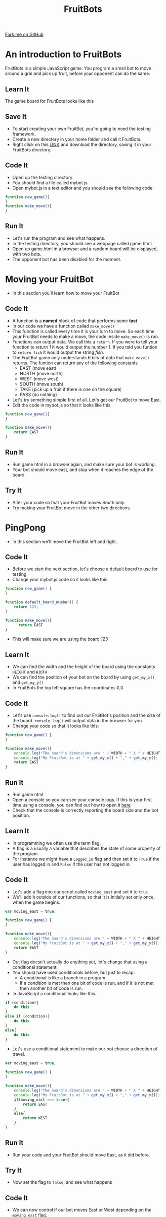 #+STARTUP:indent
#+HTML_HEAD: <link rel="stylesheet" type="text/css" href="css/styles.css"/>
#+HTML_HEAD_EXTRA: <link href='http://fonts.googleapis.com/css?family=Ubuntu+Mono|Ubuntu' rel='stylesheet' type='text/css'>
#+OPTIONS: f:nil author:nil num:1 creator:nil timestamp:nil  
#+TITLE: FruitBots
#+AUTHOR: Marc Scott

#+BEGIN_HTML
<div class=ribbon>
<a href="https://github.com/MarcScott/8CS-FruitBots">Fork me on GitHub</a>
</div>
#+END_HTML

* COMMENT Use as a template
:PROPERTIES:
:HTML_CONTAINER_CLASS: activity
:END:
** Learn It
:PROPERTIES:
:HTML_CONTAINER_CLASS: learn
:END:

** Research It
:PROPERTIES:
:HTML_CONTAINER_CLASS: research
:END:

** Design It
:PROPERTIES:
:HTML_CONTAINER_CLASS: design
:END:

** Build It
:PROPERTIES:
:HTML_CONTAINER_CLASS: build
:END:

** Test It
:PROPERTIES:
:HTML_CONTAINER_CLASS: test
:END:

** Run It
:PROPERTIES:
:HTML_CONTAINER_CLASS: run
:END:

** Document It
:PROPERTIES:
:HTML_CONTAINER_CLASS: document
:END:

** Code It
:PROPERTIES:
:HTML_CONTAINER_CLASS: code
:END:

** Program It
:PROPERTIES:
:HTML_CONTAINER_CLASS: program
:END:

** Try It
:PROPERTIES:
:HTML_CONTAINER_CLASS: try
:END:

** Badge It
:PROPERTIES:
:HTML_CONTAINER_CLASS: badge
:END:

** Save It
:PROPERTIES:
:HTML_CONTAINER_CLASS: save
:END:

* An introduction to FruitBots
:PROPERTIES:
:HTML_CONTAINER_CLASS: activity
:END:
FruitBots is a simple JavaScript game. You program a small bot to move around a grid and pick up fruit, before your opponent can do the same.
** Learn It
:PROPERTIES:
:HTML_CONTAINER_CLASS: learn
:END:
The game board for FruitBots looks like this
[[file:img/GameBoard_1.png]]
** Save It
:PROPERTIES:
:HTML_CONTAINER_CLASS: save
:END:
- To start creating your own FruitBot, you're going to need the testing framework.
- Create a new directory in your home folder and call it FruitBots.
- Right click on this [[file:~/Curriculum/8CS-FruitBots/testing/][LINK]] and download the directory, saving it in your FruitBots directory.
** Code It
:PROPERTIES:
:HTML_CONTAINER_CLASS: code
:END:
- Open up the testing directory.
- You should find a file called mybot.js
- Open mybot.js in a text editor and you should see the following code:
#+BEGIN_SRC javascript
function new_game(){
}
function make_move(){
}
#+END_SRC
** Run It
:PROPERTIES:
:HTML_CONTAINER_CLASS: run
:END:
- Let's run the program and see what happens.
- In the testing directory, you should see a webpage called game.html
- Open up game.html in a browser and a random board will be displayed, with two bots.
- The opponent bot has been disabled for the moment.
* Moving your FruitBot
:PROPERTIES:
:HTML_CONTAINER_CLASS: activity
:END:
- In this section you'll learn how to move your FruitBot
** Code It
:PROPERTIES:
:HTML_CONTAINER_CLASS: code
:END:
- A function is a *named* block of code that performs some *tast*
- In our code we have a function called =make_move()=
- This function is called every time it is your turn to move. So each time your FruitBot needs to make a move, the code inside =make_move()= is run.
- Functions can output data. We call this a =return=. If you were to tell your function to /return 1/ it would output the number 1. If you told you funtion to =return fish= it would output the string /fish/.
- The FruitBot game only understands 6 bits of data that =make_move()= returns. The funtion can return any of the following constants
  - EAST (move east)
  - NORTH (move north)
  - WEST (move west)
  - SOUTH (move south)
  - TAKE (pick up a fruit if there is one on the square)
  - PASS (do nothing)
- Let's try something simple first of all. Let's get our FruitBot to move East.
- Edit the code in mybot.js so that it looks like this.
#+BEGIN_SRC javascript
  function new_game(){
  }

  function make_move(){
      return EAST
  }
#+END_SRC
** Run It
:PROPERTIES:
:HTML_CONTAINER_CLASS: run
:END:
- Run game.html in a browser again, and make sure your bot is working.
- Your bot should move east, and stop when it reaches the edge of the board.
** Try It
:PROPERTIES:
:HTML_CONTAINER_CLASS: try
:END:
- Alter your code so that your FruitBot moves South only.
- Try making your FruitBot move in the other two directions.
* PingPong
:PROPERTIES:
:HTML_CONTAINER_CLASS: activity
:END:
- In this section we'll move the FruitBot left and right.
** Code It
:PROPERTIES:
:HTML_CONTAINER_CLASS: code
:END:
- Before we start the next section, let's choose a default board to use for testing
- Change your mybot.js code so it looks like this:
#+BEGIN_SRC javascript
  function new_game() {
  }

  function default_board_number() {
      return 123;
  }

  function make_move(){
        return EAST
  }
#+END_SRC
- This will make sure we are using the board /123/
** Learn It
:PROPERTIES:
:HTML_CONTAINER_CLASS: learn
:END:
- We can find the width and the height of the board using the constants =HEIGHT= and =WIDTH=
- We can find the position of your bot on the board by using =get_my_x()= and =get_my_y()=
- In FruitBots the top left square has the coordinates 0,0
** Code It
:PROPERTIES:
:HTML_CONTAINER_CLASS: code
:END:
- Let's use =console.log()= to find out our FruitBot's position and the size of the board. =console.log()= will output data in the browser for you.
- Change your code so that it looks like this:
#+BEGIN_SRC javascript
  function new_game() {
  }

  function make_move(){
      console.log("The board's dimensions are " + WIDTH + " X " + HEIGHT);
      console.log("My FruitBot is at " + get_my_x() + "," + get_my_y();
      return EAST
  }
#+END_SRC
** Run It
:PROPERTIES:
:HTML_CONTAINER_CLASS: run
:END:
- Run game.html
- Open a console so you can see your console logs. If this is your first time using a console, you can find out how to open it [[http://webmasters.stackexchange.com/questions/8525/how-to-open-the-javascript-console-in-different-browsers][here]]
- Check that the console is correctly reporting the board size and the bot position.
** Learn It
:PROPERTIES:
:HTML_CONTAINER_CLASS: learn
:END:
- In programming we often use the term flag.
- A flag is a usually a variable that describes the state of some property of the program.
- For instance we might have a =Logged_In= flag and then set it to =True= if the user has logged in and =False= if the user has not logged in.
** Code It
:PROPERTIES:
:HTML_CONTAINER_CLASS: code
:END:
- Let's add a flag into our script called =moving_east= and set it to =true=
- We'll add it outside of our functions, so that it is initially set only once, when the game begins.
#+BEGIN_SRC javascript
var moving_east = true;

function new_game() {
}

function make_move(){
    console.log("The board's dimensions are " + WIDTH + " X " + HEIGHT);
    console.log("My FruitBot is at " + get_my_x() + "," + get_my_y());
    return EAST
}
#+END_SRC
- Out flag doesn't actually do anything yet, let's change that using a conditional statement.
- You should have used conditionals before, but just to recap:
  - A conditional is like a branch in a program.
  - If a /condition/ is met then one bit of code is run, and if it is not met then another bit of code is run.
- In JavaScript a conditional looks like this.
#+BEGIN_SRC javascript
if (condition){
    do this
}
else if (condition){
    do this
}
else{
    do this
}
#+END_SRC

- Let's use a conditional statement to make our bot choose a direction of travel.
#+BEGIN_SRC javascript
  var moving_east = true;

  function new_game() {
  }

  function make_move(){
      console.log("The board's dimensions are " + WIDTH + " X " + HEIGHT);
      console.log("My FruitBot is at " + get_my_x() + "," + get_my_y());
      if(moving_east === true){
          return EAST
      }
      else{
          return WEST
      }
  }
#+END_SRC
** Run It
:PROPERTIES:
:HTML_CONTAINER_CLASS: run
:END:
- Run your code and your FruitBot should move East, as it did before.
** Try It
:PROPERTIES:
:HTML_CONTAINER_CLASS: try
:END:
- Now set the flag to =false=, and see what happens
** Code It
:PROPERTIES:
:HTML_CONTAINER_CLASS: code
:END:
- We can now control if our bot moves East or West depending on the =moving_east= flag.
- Let's alter the flag depending on the position of the bot on the board.
- If the bot's =x= position is equal to =0=, then the bot is at the far left of the board and should move east.
- If the bot's =x= position is equal to the =WIDTH= of the board, then the bot is at the far right of the board and should move west.
- We'll add some comments to this code, so we can remember what it does.
#+BEGIN_SRC javascript
  var moving_east = false;

  function new_game() {
  }

  function make_move(){
      //log the board size and position
      console.log("The board's dimensions are " + WIDTH + " X " + HEIGHT);
      console.log("My FruitBot is at " + get_my_x() + "," + get_my_y());

      // detect if at the edge of the board
      if(get_my_x() === 0){
          moving_east = true;
      }
      if(get_my_x() === WIDTH - 1){
          moving_east = false;
      }
      
      // move the bot
      if(moving_east === true){
          return EAST
      }
      else{
          return WEST
      }
  }
#+END_SRC
- Can you explain why we need to us =WIDTH - 1= instead of just =WIDTH=
** Run It
:PROPERTIES:
:HTML_CONTAINER_CLASS: run
:END:
- Run your code and your FruitBot should move East, as it did before.
- Run game.html and make sure that it works.
** Badge It
:PROPERTIES:
:HTML_CONTAINER_CLASS: badge
:END:
- To earn your first FruitBots badge you'll need to make you're fruit bot bounce.
- Create a new flag called =moving_north=
- Now alter your code so that the FruitBot bounces up and down, instead of PingPongin left and right.
- Show your teacher when you are done.
